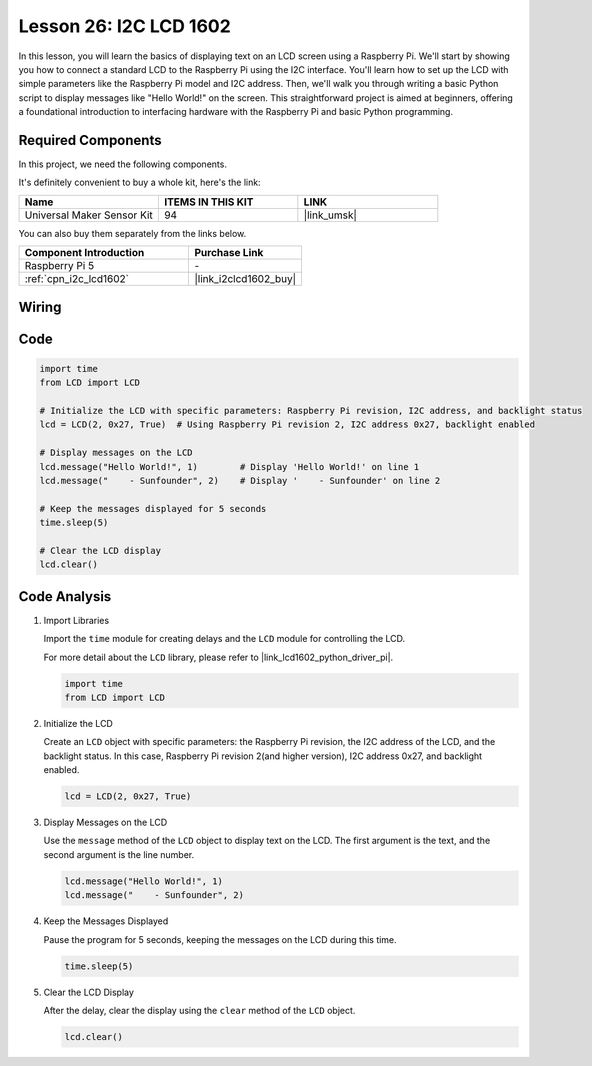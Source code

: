 .. _pi_lesson26_lcd:

Lesson 26: I2C LCD 1602
==================================

In this lesson, you will learn the basics of displaying text on an LCD screen using a Raspberry Pi. We'll start by showing you how to connect a standard LCD to the Raspberry Pi using the I2C interface. You'll learn how to set up the LCD with simple parameters like the Raspberry Pi model and I2C address. Then, we'll walk you through writing a basic Python script to display messages like "Hello World!" on the screen. This straightforward project is aimed at beginners, offering a foundational introduction to interfacing hardware with the Raspberry Pi and basic Python programming.

Required Components
--------------------------

In this project, we need the following components. 

It's definitely convenient to buy a whole kit, here's the link: 

.. list-table::
    :widths: 20 20 20
    :header-rows: 1

    *   - Name	
        - ITEMS IN THIS KIT
        - LINK
    *   - Universal Maker Sensor Kit
        - 94
        - |link_umsk|

You can also buy them separately from the links below.

.. list-table::
    :widths: 30 20
    :header-rows: 1

    *   - Component Introduction
        - Purchase Link

    *   - Raspberry Pi 5
        - \-
    *   - :ref:`cpn_i2c_lcd1602`
        - |link_i2clcd1602_buy|


Wiring
---------------------------

.. image:: img/Lesson_26_LCD1602_Pi_bb.png
    :width: 100%


Code
---------------------------

.. code-block:: python

   import time
   from LCD import LCD

   # Initialize the LCD with specific parameters: Raspberry Pi revision, I2C address, and backlight status
   lcd = LCD(2, 0x27, True)  # Using Raspberry Pi revision 2, I2C address 0x27, backlight enabled

   # Display messages on the LCD
   lcd.message("Hello World!", 1)        # Display 'Hello World!' on line 1
   lcd.message("    - Sunfounder", 2)    # Display '    - Sunfounder' on line 2

   # Keep the messages displayed for 5 seconds
   time.sleep(5)

   # Clear the LCD display
   lcd.clear()


Code Analysis
---------------------------

#. Import Libraries
   
   Import the ``time`` module for creating delays and the ``LCD`` module for controlling the LCD.

   For more detail about the ``LCD`` library, please refer to |link_lcd1602_python_driver_pi|.

   .. code-block:: python

      import time
      from LCD import LCD

#. Initialize the LCD
   
   Create an ``LCD`` object with specific parameters: the Raspberry Pi revision, the I2C address of the LCD, and the backlight status. In this case, Raspberry Pi revision 2(and higher version), I2C address 0x27, and backlight enabled.

   .. code-block:: python

      lcd = LCD(2, 0x27, True)

#. Display Messages on the LCD
   
   Use the ``message`` method of the ``LCD`` object to display text on the LCD. The first argument is the text, and the second argument is the line number.

   .. code-block:: python

      lcd.message("Hello World!", 1)
      lcd.message("    - Sunfounder", 2)

#. Keep the Messages Displayed
   
   Pause the program for 5 seconds, keeping the messages on the LCD during this time.

   .. code-block:: python

      time.sleep(5)

#. Clear the LCD Display
   
   After the delay, clear the display using the ``clear`` method of the ``LCD`` object.

   .. code-block:: python

      lcd.clear()

